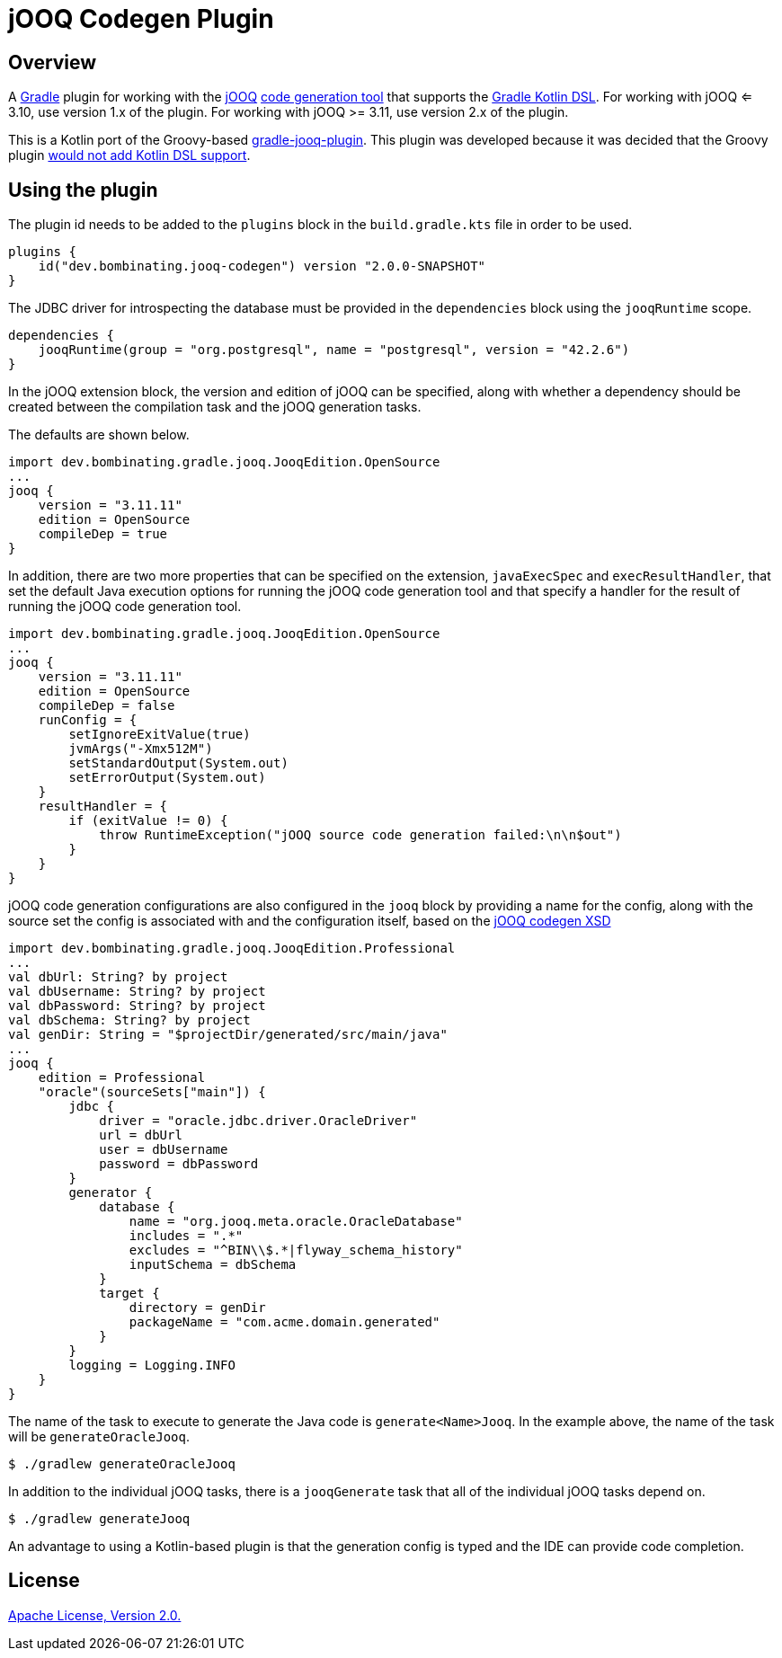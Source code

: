 = jOOQ Codegen Plugin

== Overview

A https://gradle.org[Gradle] plugin for working with the https://www.jooq.org[jOOQ] https://www.jooq.org/doc/3.11/manual/code-generation/codegen-configuration/[code generation tool] that supports the https://docs.gradle.org/current/userguide/kotlin_dsl.html[Gradle Kotlin DSL]. For working with jOOQ <= 3.10, use version 1.x of the plugin. For working with jOOQ >= 3.11, use version 2.x of the plugin.

This is a Kotlin port of the Groovy-based https://github.com/etiennestuder/gradle-jooq-plugin[gradle-jooq-plugin]. This plugin was developed because it was decided that the Groovy plugin https://github.com/etiennestuder/gradle-jooq-plugin/pull/91[would not add Kotlin DSL support].

== Using the plugin

The plugin id needs to be added to the `plugins` block in the `build.gradle.kts` file in order to be used.

[source,build.gradle.kts]
----
plugins {
    id("dev.bombinating.jooq-codegen") version "2.0.0-SNAPSHOT"
}
----

The JDBC driver for introspecting the database must be provided in the `dependencies` block using the `jooqRuntime` scope.

[source,build.gradle.kts]
----
dependencies {
    jooqRuntime(group = "org.postgresql", name = "postgresql", version = "42.2.6")
}
----

In the jOOQ extension block, the version and edition of jOOQ can be specified, along with whether a dependency should be created between the compilation task and the jOOQ generation tasks.

The defaults are shown below.

[source,build.gradle.kts]
----
import dev.bombinating.gradle.jooq.JooqEdition.OpenSource
...
jooq {
    version = "3.11.11"
    edition = OpenSource
    compileDep = true
}
----

In addition, there are two more properties that can be specified on the extension, `javaExecSpec` and `execResultHandler`, that set the default Java execution options for running the jOOQ code generation tool and that specify a handler for the result of running the jOOQ code generation tool.

[source,build.gradle.kts]
----
import dev.bombinating.gradle.jooq.JooqEdition.OpenSource
...
jooq {
    version = "3.11.11"
    edition = OpenSource
    compileDep = false
    runConfig = {
        setIgnoreExitValue(true)
        jvmArgs("-Xmx512M")
        setStandardOutput(System.out)
        setErrorOutput(System.out)
    }
    resultHandler = {
        if (exitValue != 0) {
            throw RuntimeException("jOOQ source code generation failed:\n\n$out")
        }
    }
}
----

jOOQ code generation configurations are also configured in the `jooq` block by providing a name for the config, along with the source set the config is associated with and the configuration itself, based on the https://www.jooq.org/xsd/jooq-codegen-3.11.0.xsd[jOOQ codegen XSD]

[source,build.gradle.kts]
----
import dev.bombinating.gradle.jooq.JooqEdition.Professional
...
val dbUrl: String? by project
val dbUsername: String? by project
val dbPassword: String? by project
val dbSchema: String? by project
val genDir: String = "$projectDir/generated/src/main/java"
...
jooq {
    edition = Professional
    "oracle"(sourceSets["main"]) {
        jdbc {
            driver = "oracle.jdbc.driver.OracleDriver"
            url = dbUrl
            user = dbUsername
            password = dbPassword
        }
        generator {
            database {
                name = "org.jooq.meta.oracle.OracleDatabase"
                includes = ".*"
                excludes = "^BIN\\$.*|flyway_schema_history"
                inputSchema = dbSchema
            }
            target {
                directory = genDir
                packageName = "com.acme.domain.generated"
            }
        }
        logging = Logging.INFO
    }
}
----

The name of the task to execute to generate the Java code is `generate<Name>Jooq`. In the example above, the name of the task will be `generateOracleJooq`.

[source,shell]
----
$ ./gradlew generateOracleJooq
----

In addition to the individual jOOQ tasks, there is a `jooqGenerate` task that all of the individual jOOQ tasks depend on.

[source,shell]
----
$ ./gradlew generateJooq
----


An advantage to using a Kotlin-based plugin is that the generation config is typed and the IDE can provide code completion.

== License

http://www.apache.org/licenses/LICENSE-2.0.html[Apache License, Version 2.0.]
